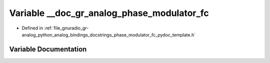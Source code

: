 .. _exhale_variable_phase__modulator__fc__pydoc__template_8h_1ab555929b8669b1684e120829ae71bfbe:

Variable __doc_gr_analog_phase_modulator_fc
===========================================

- Defined in :ref:`file_gnuradio_gr-analog_python_analog_bindings_docstrings_phase_modulator_fc_pydoc_template.h`


Variable Documentation
----------------------


.. doxygenvariable:: __doc_gr_analog_phase_modulator_fc
   :project: gnuradio
